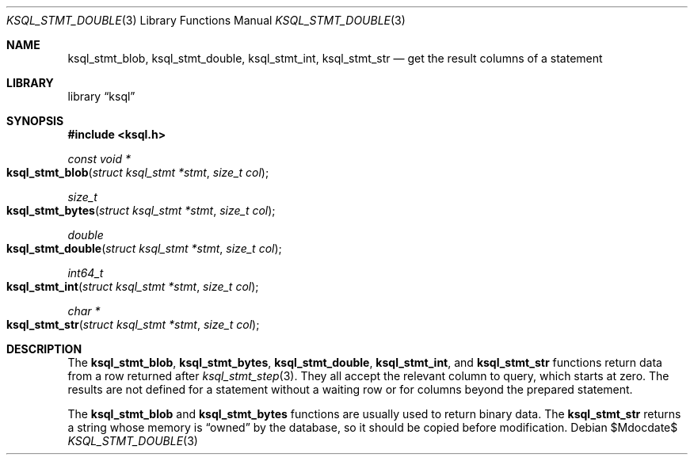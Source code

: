 .Dd $Mdocdate$
.Dt KSQL_STMT_DOUBLE 3
.Os
.Sh NAME
.Nm ksql_stmt_blob ,
.Nm ksql_stmt_double ,
.Nm ksql_stmt_int ,
.Nm ksql_stmt_str
.Nd get the result columns of a statement
.Sh LIBRARY
.Lb ksql
.Sh SYNOPSIS
.In ksql.h
.Ft "const void *"
.Fo ksql_stmt_blob
.Fa "struct ksql_stmt *stmt"
.Fa "size_t col"
.Fc
.Ft size_t
.Fo ksql_stmt_bytes
.Fa "struct ksql_stmt *stmt"
.Fa "size_t col"
.Fc
.Ft double
.Fo ksql_stmt_double
.Fa "struct ksql_stmt *stmt"
.Fa "size_t col"
.Fc
.Ft int64_t
.Fo ksql_stmt_int
.Fa "struct ksql_stmt *stmt"
.Fa "size_t col"
.Fc
.Ft "char *"
.Fo ksql_stmt_str
.Fa "struct ksql_stmt *stmt"
.Fa "size_t col"
.Fc
.Sh DESCRIPTION
The
.Nm ksql_stmt_blob ,
.Nm ksql_stmt_bytes ,
.Nm ksql_stmt_double ,
.Nm ksql_stmt_int ,
and
.Nm ksql_stmt_str
functions return data from a row returned after
.Xr ksql_stmt_step 3 .
They all accept the relevant column to query, which starts at zero.
The results are not defined for a statement without a waiting row or for
columns beyond the prepared statement.
.Pp
The
.Nm ksql_stmt_blob
and
.Nm ksql_stmt_bytes
functions are usually used to return binary data.
The
.Nm ksql_stmt_str
returns a string whose memory is
.Dq owned
by the database, so it should be copied before modification.
.\" .Sh CONTEXT
.\" For section 9 functions only.
.\" .Sh IMPLEMENTATION NOTES
.\" Not used in OpenBSD.
.\" .Sh RETURN VALUES
.\" For sections 2, 3, and 9 function return values only.
.\" .Sh ENVIRONMENT
.\" For sections 1, 6, 7, and 8 only.
.\" .Sh FILES
.\" .Sh EXIT STATUS
.\" For sections 1, 6, and 8 only.
.\" .Sh EXAMPLES
.\" .Sh DIAGNOSTICS
.\" For sections 1, 4, 6, 7, 8, and 9 printf/stderr messages only.
.\" .Sh ERRORS
.\" For sections 2, 3, 4, and 9 errno settings only.
.\" .Sh SEE ALSO
.\" .Xr foobar 1
.\" .Sh STANDARDS
.\" .Sh HISTORY
.\" .Sh AUTHORS
.\" .Sh CAVEATS
.\" .Sh BUGS
.\" .Sh SECURITY CONSIDERATIONS
.\" Not used in OpenBSD.
